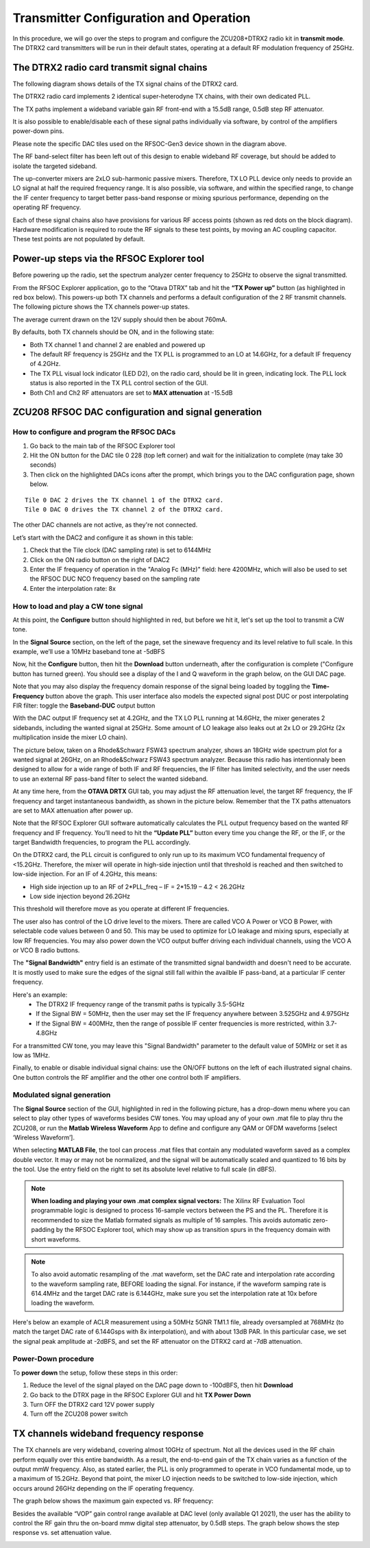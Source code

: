 Transmitter Configuration and Operation
=======================================

In this procedure, we will go over the steps to program and configure the ZCU208+DTRX2 radio kit in **transmit mode**. The DTRX2 card transmitters will be run in their default states, operating at a default RF modulation frequency of 25GHz.

The DTRX2 radio card transmit signal chains
----------------------------------

The following diagram shows details of the TX signal chains of the DTRX2 card. 

.. image:: images_tx_setup/TX_Signal_chains _rev1.png


The DTRX2 radio card implements 2 identical super-heterodyne TX chains, with their own dedicated PLL. 

The TX paths implement a wideband variable gain RF front-end with a 15.5dB range, 0.5dB step RF attenuator.

It is also possible to enable/disable each of these signal paths individually via software, by control of the amplifiers power-down pins. 

Please note the specific DAC tiles used on the RFSOC-Gen3 device shown in the diagram above. 

The RF band-select filter has been left out of this design to enable wideband RF coverage, but should be added to isolate the targeted sideband. 

The up-converter mixers are 2xLO sub-harmonic passive mixers. Therefore, TX LO PLL device only needs to provide an LO signal at half the required frequency range. 
It is also possible, via software, and within the specified range, to change the IF center frequency to target better pass-band response or mixing spurious performance, depending on the operating RF frequency.

Each of these signal chains also have provisions for various RF access points (shown as red dots on the block diagram). Hardware modification is required to route the RF signals to these test points, by moving an AC coupling capacitor. These test points are not populated by default.


Power-up steps via the RFSOC Explorer tool
------------------------------------------

Before powering up the radio, set the spectrum analyzer center frequency to 25GHz to observe the signal transmitted. 

From the RFSOC Explorer application, go to the “Otava DTRX” tab and hit the **“TX Power up”** button (as highlighted in red box below). This powers-up both TX channels and performs a default configuration of the 2 RF transmit channels. The following picture shows the TX channels power-up states.

.. image:: images_tx_setup/RFSOCX_DTRX2_TX_PowerUp.png

The average current drawn on the 12V supply should then be about 760mA. 

By defaults, both TX channels should be ON, and in the following state:

-	Both TX channel 1 and channel 2 are enabled and powered up
-	The default RF frequency is 25GHz and the TX PLL is programmed to an LO at 14.6GHz, for a default IF frequency of 4.2GHz.
-	The TX PLL visual lock indicator (LED D2), on the radio card, should be lit in green, indicating lock. The PLL lock status is also reported in the TX PLL control section of the GUI.
-	Both Ch1 and Ch2 RF attenuators are set to **MAX attenuation** at -15.5dB

ZCU208 RFSOC DAC configuration and signal generation
----------------------------------------------------


How to configure and program the RFSOC DACs
^^^^^^^^^^^^^^^^^^^^^^^^^^^^^^^^^^^^^^^^^^^

#. Go back to the main tab of the RFSOC Explorer tool
#. Hit the ON button for the DAC tile 0 228 (top left corner) and wait for the initialization to complete (may take 30 seconds)
#. Then click on the highlighted DACs icons after the prompt, which brings you to the DAC configuration page, shown below.

.. image:: images_tx_setup/RFSOCX_RFSOC_DACs_cntrl_page.jpg

::

    Tile 0 DAC 2 drives the TX channel 1 of the DTRX2 card.
    Tile 0 DAC 0 drives the TX channel 2 of the DTRX2 card.

The other DAC channels are not active, as they're not connected.

Let’s start with the DAC2 and configure it as shown in this table:

.. image:: images_tx_setup/DACs_config_table_2.png
    :scale: 50%

#. Check that the Tile clock (DAC sampling rate) is set to 6144MHz 
#. Click on the ON radio button on the right of DAC2
#. Enter the IF frequency of operation in the "Analog Fc (MHz)" field: here 4200MHz, which will also be used to set the RFSOC DUC NCO frequency based on the sampling rate  
#. Enter the interpolation rate: 8x


How to load and play a CW tone signal
^^^^^^^^^^^^^^^^^^^^^^^^^^^^^^^^^^^^^

At this point, the **Configure** button should highlighted in red, but before we hit it, let's set up the tool to transmit a CW tone.

In the **Signal Source** section, on the left of the page, set the sinewave frequency and its level relative to full scale. 
In this example, we’ll use a 10MHz baseband tone at -5dBFS

Now, hit the **Configure** button, then hit the **Download** button underneath, after the configuration is complete ("Configure button has turned green). 
You should see a display of the I and Q waveform in the graph below, on the GUI DAC page.

Note that you may also display the frequency domain response of the signal being loaded by toggling the **Time-Frequency** button above the graph.
This user interface also models the expected signal post DUC or post interpolating FIR filter: toggle the **Baseband-DUC** output button

With the DAC output IF frequency set at 4.2GHz, and the TX LO PLL running at 14.6GHz, the mixer generates 2 sidebands, including the wanted signal at 25GHz. Some amount of LO leakage also leaks out at 2x LO or 29.2GHz (2x multiplication inside the mixer LO chain).

The picture below, taken on a Rhode&Schwarz FSW43 spectrum analyzer, shows an 18GHz wide spectrum plot for a wanted signal at 26GHz, on an Rhode&Schwarz FSW43 spectrum analyzer. Because this radio has intentionnaly been designed to allow for a wide range of both IF and RF frequencies, the IF filter has limited selectivity, and the user needs to use an external RF pass-band filter to select the wanted sideband. 


.. image:: images_tx_setup/26G_TX_widespan.png

At any time here, from the **OTAVA DRTX** GUI tab, you may adjust the RF attenuation level, the target RF frequency, the IF frequency and target instantaneous bandwidth, as shown in the picture below. Remember that the TX paths attenuators are set to MAX attenuation after power up.

.. image:: images_tx_setup/RFSOCX_DTRX2_TX_instructions1.png

Note that the RFSOC Explorer GUI software automatically calculates the PLL output frequency based on the wanted RF frequency and IF frequency. 
You’ll need to hit the **“Update PLL”** button every time you change the RF, or the IF, or the target Bandwidth frequencies, to program the PLL accordingly.

On the DTRX2 card, the PLL circuit is configured to only run up to its maximum VCO fundamental frequency of <15.2GHz. Therefore, the mixer will operate in high-side injection until that threshold is reached and then switched to low-side injection. 
For an IF of 4.2GHz, this means:

-	High side injection up to an RF of 2*PLL_freq – IF = 2*15.19 – 4.2 <  26.2GHz

-	Low side injection beyond 26.2GHz

This threshold will therefore move as you operate at different IF frequencies.

The user also has control of the LO drive level to the mixers. There are called VCO A Power or VCO B Power, with selectable code values between 0 and 50. 
This may be used to optimize for LO leakage and mixing spurs, especially at low RF frequencies.
You may also power down the VCO output buffer driving each individual channels, using the VCO A or VCO B radio buttons.

The **"Signal Bandwidth"** entry field is an estimate of the transmitted signal bandwidth and doesn't need to be accurate.  It is mostly used to make sure the edges of the signal still fall within the availble IF pass-band, at a particular IF center frequency. 

Here's an example:
    - The DTRX2 IF frequency range of the transmit paths is typically 3.5-5GHz
    - If the Signal BW = 50MHz, then the user may set the IF frequency anywhere between 3.525GHz and 4.975GHz
    - If the Signal BW = 400MHz, then the range of possible IF center frequencies is more restricted, within 3.7-4.8GHz 

For a transmitted CW tone, you may leave this "Signal Bandwidth" parameter to the default value of 50MHz or set it as low as 1MHz. 

Finally, to enable or disable individual signal chains: use the ON/OFF buttons on the left of each illustrated signal chains. One button controls the RF amplifier and the other one control both IF amplifiers.



Modulated signal generation 
^^^^^^^^^^^^^^^^^^^^^^^^^^^

The **Signal Source** section of the GUI, highlighted in red in the following picture, has a drop-down menu where you can select to play other types of waveforms besides CW tones. You may upload any of your own .mat file to play thru the ZCU208, or run the **Matlab Wireless Waveform** App to define and configure any QAM or OFDM waveforms [select ‘Wireless Waveform’]. 

When selecting **MATLAB File**, the tool can process .mat files that contain any modulated waveform saved as a complex double vector. It may or may not be normalized, and the signal will be automatically scaled and quantized to 16 bits by the tool. Use the entry field on the right to set its absolute level relative to full scale (in dBFS).

.. image:: images_tx_setup/DAC_waveform_selection.png

.. note::  **When loading and playing your own .mat complex signal vectors:**  The Xilinx RF Evaluation Tool programmable logic is designed to process 16-sample vectors between the PS and the PL. Therefore it is recommended to size the Matlab formated signals as multiple of 16 samples. This avoids automatic zero-padding by the RFSOC Explorer tool, which may show up as transition spurs in the frequency domain with short waveforms.

.. note:: To also avoid automatic resampling of the .mat waveform, set the DAC rate and interpolation rate according to the waveform sampling rate, BEFORE loading the signal. For instance, if the waveform samping rate is 614.4MHz and the target DAC rate is 6.144GHz, make sure you set the interpolation rate at 10x before loading the waveform. 

Here's below an example of ACLR measurement using a 50MHz 5GNR TM1.1 file, already oversampled at 768MHz (to match the target DAC rate of 6.144Gsps with 8x interpolation), and with about 13dB PAR.
In this particular case, we set the signal peak amplitude at -2dBFS, and set the RF attenuator on the DTRX2 card at -7dB attenuation.

.. image:: images_tx_setup/ACLR_25GHz_50MHz_FOFDM.png
    :scale: 50%




Power-Down procedure 
^^^^^^^^^^^^^^^^^^^^

To **power down** the setup, follow these steps in this order:

#. Reduce the level of the signal played on the DAC page down to -100dBFS, then hit **Download**
#. Go back to the DTRX page in the RFSOC Explorer GUI and hit **TX Power Down**
#. Turn OFF the DTRX2 card 12V power supply
#. Turn off the ZCU208 power switch

TX channels wideband frequency response
----------------------------------------

The TX channels are very wideband, covering almost 10GHz of spectrum. Not all the devices used in the RF chain perform equally over this entire bandwidth. As a result, the end-to-end gain of the TX chain varies as a function of the output mmW frequency. 
Also, as stated earlier, the PLL is only programmed to operate in VCO fundamental mode, up to a maximum of 15.2GHz. 
Beyond that point, the mixer LO injection needs to be switched to low-side injection, which occurs around 26GHz depending on the IF operating frequency. 

The graph below shows the maximum gain expected vs. RF frequency:

.. image:: images_tx_setup/TX_RF_response.png

Besides the available “VOP” gain control range available at DAC level (only available Q1 2021), the user has the ability to control the RF gain thru the on-board mmw digital step attenuator, by 0.5dB steps. The graph below shows the step response vs. set attenuation value.

.. image:: images_tx_setup/RF_DSA_response.png
